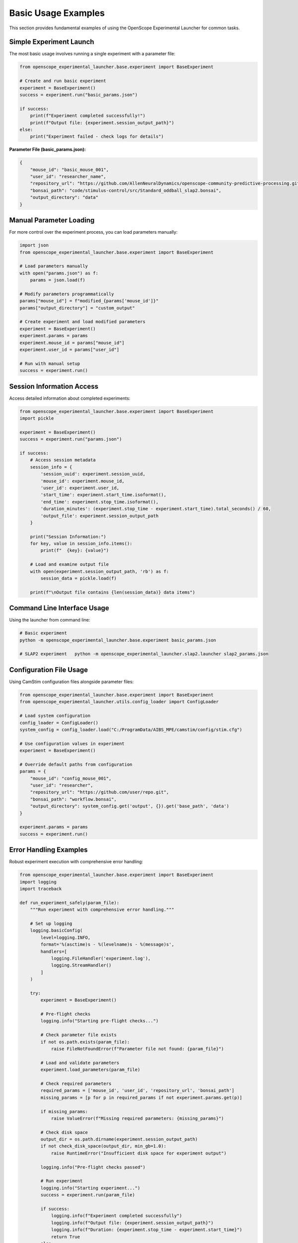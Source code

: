 Basic Usage Examples
====================

This section provides fundamental examples of using the OpenScope Experimental Launcher for common tasks.

Simple Experiment Launch
-------------------------

The most basic usage involves running a single experiment with a parameter file:

.. code-block:: python

   from openscope_experimental_launcher.base.experiment import BaseExperiment

   # Create and run basic experiment
   experiment = BaseExperiment()
   success = experiment.run("basic_params.json")

   if success:
       print(f"Experiment completed successfully!")
       print(f"Output file: {experiment.session_output_path}")
   else:
       print("Experiment failed - check logs for details")

**Parameter File (basic_params.json):**

.. code-block:: json

   {
       "mouse_id": "basic_mouse_001",
       "user_id": "researcher_name",
       "repository_url": "https://github.com/AllenNeuralDynamics/openscope-community-predictive-processing.git",
       "bonsai_path": "code/stimulus-control/src/Standard_oddball_slap2.bonsai",
       "output_directory": "data"
   }

Manual Parameter Loading
------------------------

For more control over the experiment process, you can load parameters manually:

.. code-block:: python

   import json
   from openscope_experimental_launcher.base.experiment import BaseExperiment

   # Load parameters manually
   with open("params.json") as f:
       params = json.load(f)

   # Modify parameters programmatically
   params["mouse_id"] = f"modified_{params['mouse_id']}"
   params["output_directory"] = "custom_output"

   # Create experiment and load modified parameters
   experiment = BaseExperiment()
   experiment.params = params
   experiment.mouse_id = params["mouse_id"]
   experiment.user_id = params["user_id"]

   # Run with manual setup
   success = experiment.run()

Session Information Access
---------------------------

Access detailed information about completed experiments:

.. code-block:: python

   from openscope_experimental_launcher.base.experiment import BaseExperiment
   import pickle

   experiment = BaseExperiment()
   success = experiment.run("params.json")

   if success:
       # Access session metadata
       session_info = {
           'session_uuid': experiment.session_uuid,
           'mouse_id': experiment.mouse_id,
           'user_id': experiment.user_id,
           'start_time': experiment.start_time.isoformat(),
           'end_time': experiment.stop_time.isoformat(),
           'duration_minutes': (experiment.stop_time - experiment.start_time).total_seconds() / 60,
           'output_file': experiment.session_output_path
       }

       print("Session Information:")
       for key, value in session_info.items():
           print(f"  {key}: {value}")

       # Load and examine output file
       with open(experiment.session_output_path, 'rb') as f:
           session_data = pickle.load(f)
       
       print(f"\nOutput file contains {len(session_data)} data items")

Command Line Interface Usage
----------------------------

Using the launcher from command line:

.. code-block:: bash

   # Basic experiment
   python -m openscope_experimental_launcher.base.experiment basic_params.json

   # SLAP2 experiment   python -m openscope_experimental_launcher.slap2.launcher slap2_params.json

Configuration File Usage
-------------------------

Using CamStim configuration files alongside parameter files:

.. code-block:: python

   from openscope_experimental_launcher.base.experiment import BaseExperiment
   from openscope_experimental_launcher.utils.config_loader import ConfigLoader

   # Load system configuration
   config_loader = ConfigLoader()
   system_config = config_loader.load("C:/ProgramData/AIBS_MPE/camstim/config/stim.cfg")

   # Use configuration values in experiment
   experiment = BaseExperiment()
   
   # Override default paths from configuration
   params = {
       "mouse_id": "config_mouse_001",
       "user_id": "researcher",
       "repository_url": "https://github.com/user/repo.git",
       "bonsai_path": "workflow.bonsai",
       "output_directory": system_config.get('output', {}).get('base_path', 'data')
   }

   experiment.params = params
   success = experiment.run()

Error Handling Examples
-----------------------

Robust experiment execution with comprehensive error handling:

.. code-block:: python

   from openscope_experimental_launcher.base.experiment import BaseExperiment
   import logging
   import traceback

   def run_experiment_safely(param_file):
       """Run experiment with comprehensive error handling."""
       
       # Set up logging
       logging.basicConfig(
           level=logging.INFO,
           format='%(asctime)s - %(levelname)s - %(message)s',
           handlers=[
               logging.FileHandler('experiment.log'),
               logging.StreamHandler()
           ]
       )
       
       try:
           experiment = BaseExperiment()
           
           # Pre-flight checks
           logging.info("Starting pre-flight checks...")
           
           # Check parameter file exists
           if not os.path.exists(param_file):
               raise FileNotFoundError(f"Parameter file not found: {param_file}")
           
           # Load and validate parameters
           experiment.load_parameters(param_file)
           
           # Check required parameters
           required_params = ['mouse_id', 'user_id', 'repository_url', 'bonsai_path']
           missing_params = [p for p in required_params if not experiment.params.get(p)]
           
           if missing_params:
               raise ValueError(f"Missing required parameters: {missing_params}")
           
           # Check disk space
           output_dir = os.path.dirname(experiment.session_output_path)
           if not check_disk_space(output_dir, min_gb=1.0):
               raise RuntimeError("Insufficient disk space for experiment output")
           
           logging.info("Pre-flight checks passed")
           
           # Run experiment
           logging.info("Starting experiment...")
           success = experiment.run(param_file)
           
           if success:
               logging.info(f"Experiment completed successfully")
               logging.info(f"Output file: {experiment.session_output_path}")
               logging.info(f"Duration: {experiment.stop_time - experiment.start_time}")
               return True
           else:
               logging.error("Experiment failed")
               
               # Get detailed error information
               bonsai_errors = experiment.get_bonsai_errors()
               if bonsai_errors:
                   logging.error(f"Bonsai errors: {bonsai_errors}")
               
               return False
               
       except FileNotFoundError as e:
           logging.error(f"File not found: {e}")
           return False
       except ValueError as e:
           logging.error(f"Parameter validation error: {e}")
           return False
       except RuntimeError as e:
           logging.error(f"Runtime error: {e}")
           return False
       except Exception as e:
           logging.error(f"Unexpected error: {e}")
           logging.error(f"Traceback: {traceback.format_exc()}")
           return False
       finally:
           # Cleanup if needed
           try:
               experiment.stop()
           except:
               pass

   def check_disk_space(path, min_gb):
       """Check available disk space."""
       import shutil
       
       try:
           total, used, free = shutil.disk_usage(path)
           free_gb = free / (1024**3)
           return free_gb >= min_gb
       except:
           return False

   # Usage
   if __name__ == "__main__":
       success = run_experiment_safely("params.json")
       exit(0 if success else 1)

Multiple Launcher Comparison
----------------------------

Compare output from different launchers using the same workflow:

.. code-block:: python

   from openscope_experimental_launcher.base.experiment import BaseExperiment
   from openscope_experimental_launcher.slap2.launcher import SLAP2Experiment

   def compare_launchers(param_file):
       """Compare output from different launchers."""
       
       launchers = [
           ("Base", BaseExperiment()),
           ("SLAP2", SLAP2Experiment())
       ]
       
       results = {}
       
       for name, launcher in launchers:
           print(f"\nRunning {name} launcher...")
           
           try:
               success = launcher.run(param_file)
               
               if success:
                   results[name] = {
                       'success': True,
                       'session_uuid': launcher.session_uuid,
                       'output_path': launcher.session_output_path,
                       'duration': launcher.stop_time - launcher.start_time,
                       'launcher_specific': get_launcher_specific_info(launcher)
                   }
               else:
                   results[name] = {'success': False, 'error': 'Experiment failed'}
                   
           except Exception as e:
               results[name] = {'success': False, 'error': str(e)}
       
       # Compare results
       print("\n" + "="*50)
       print("LAUNCHER COMPARISON RESULTS")
       print("="*50)
       
       for name, result in results.items():
           print(f"\n{name} Launcher:")
           if result['success']:
               print(f"  ✅ Success")
               print(f"  📁 Output: {result['output_path']}")
               print(f"  ⏱️  Duration: {result['duration']}")
               print(f"  🆔 UUID: {result['session_uuid']}")
               
               # Show launcher-specific information
               specific_info = result['launcher_specific']
               if specific_info:
                   print(f"  📊 Specific outputs:")
                   for key, value in specific_info.items():
                       print(f"    {key}: {value}")
           else:
               print(f"  ❌ Failed: {result['error']}")
       
       return results

   def get_launcher_specific_info(launcher):
       """Get launcher-specific information."""
       info = {}
       
       # SLAP2 specific
       if hasattr(launcher, 'stimulus_table_path'):
           info['stimulus_table'] = launcher.stimulus_table_path
       if hasattr(launcher, 'session_json_path'):
           info['session_json'] = launcher.session_json_path
         return info

   # Usage
   results = compare_launchers("shared_params.json")

Working with Output Files
-------------------------

Examples of working with different output file types:

.. code-block:: python

   import pickle
   import pandas as pd
   import json
   from datetime import datetime

   def analyze_experiment_outputs(session_path, launcher_type="base"):
       """Analyze outputs from different launcher types."""
       
       base_path = session_path.replace('.pkl', '')
       
       # Always present: base pickle file
       print(f"Analyzing outputs for: {base_path}")
       
       # Load basic session data
       with open(session_path, 'rb') as f:
           session_data = pickle.load(f)
       
       print(f"Session UUID: {session_data.get('session_uuid', 'N/A')}")
       print(f"Mouse ID: {session_data.get('mouse_id', 'N/A')}")
       print(f"Duration: {session_data.get('duration_seconds', 'N/A')} seconds")
       
       # SLAP2 specific outputs
       stimulus_table_path = f"{base_path}_stimulus_table.csv"
       session_json_path = f"{base_path}_session.json"
       
       if os.path.exists(stimulus_table_path):
           print(f"\n📊 SLAP2 Stimulus Table Analysis:")
           stimulus_df = pd.read_csv(stimulus_table_path)
           print(f"  Total trials: {len(stimulus_df)}")
           print(f"  Trial types: {stimulus_df['stimulus_type'].value_counts().to_dict()}")
           print(f"  Duration range: {stimulus_df['duration'].min():.2f} - {stimulus_df['duration'].max():.2f}s")
       
       if os.path.exists(session_json_path):
           print(f"\n📋 SLAP2 Session Metadata:")
           with open(session_json_path) as f:
               session_json = json.load(f)
           
           print(f"  Session type: {session_json.get('session_type', 'N/A')}")
           print(f"  Experimenter: {session_json.get('experimenter_full_name', ['N/A'])[0]}")           print(f"  Start time: {session_json.get('session_start_time', 'N/A')}")
           print(f"  Rig ID: {session_json.get('rig_id', 'N/A')}")

   # Usage examples
   analyze_experiment_outputs("data/session_base.pkl", "base")
   analyze_experiment_outputs("data/session_slap2.pkl", "slap2")

Parameter File Templates
------------------------

Templates for different experiment types:

**Basic Experiment Template:**

.. code-block:: json

   {
       "mouse_id": "mouse_YYYYMMDD_##",
       "user_id": "researcher_name",
       "repository_url": "https://github.com/user/bonsai-workflow-repo.git",
       "repository_commit_hash": "main",
       "bonsai_path": "path/to/workflow.bonsai",
       "output_directory": "data",
       "notes": "Basic experiment description"
   }

**Research Lab Template:**

.. code-block:: json

   {
       "mouse_id": "lab_mouse_001",
       "user_id": "lab_researcher",
       "repository_url": "https://github.com/lab/experiment-workflows.git",
       "repository_commit_hash": "v1.2.0",
       "bonsai_path": "experiments/visual_stimulus/main_workflow.bonsai",
       "bonsai_exe_path": "tools/Bonsai/Bonsai.exe",
       "output_directory": "E:/ExperimentData",
       "session_type": "visual_stimulus",
       "experiment_notes": "Visual stimulus presentation with behavioral tracking",
       "lab_specific_parameter": "lab_value"
   }

**Production Environment Template:**

.. code-block:: json

   {
       "mouse_id": "prod_${DATE}_${SEQUENCE}",
       "user_id": "${EXPERIMENTER}",
       "repository_url": "https://github.com/institution/production-workflows.git",
       "repository_commit_hash": "${WORKFLOW_VERSION}",
       "local_repository_path": "C:/ProductionWorkflows",
       "bonsai_path": "workflows/standard_protocol.bonsai",
       "bonsai_exe_path": "C:/Bonsai/Bonsai.exe",
       "output_directory": "D:/ProductionData/${DATE}",
       "backup_directory": "//server/backup/experiments",
       "quality_control": {
           "min_trial_count": 100,
           "max_duration_minutes": 60,
           "required_success_rate": 0.95
       }
   }